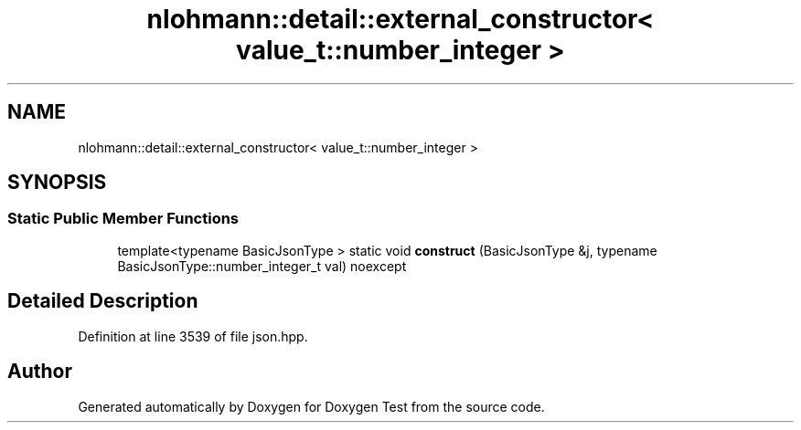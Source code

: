 .TH "nlohmann::detail::external_constructor< value_t::number_integer >" 3 "Mon Jan 10 2022" "Doxygen Test" \" -*- nroff -*-
.ad l
.nh
.SH NAME
nlohmann::detail::external_constructor< value_t::number_integer >
.SH SYNOPSIS
.br
.PP
.SS "Static Public Member Functions"

.in +1c
.ti -1c
.RI "template<typename BasicJsonType > static void \fBconstruct\fP (BasicJsonType &j, typename BasicJsonType::number_integer_t val) noexcept"
.br
.in -1c
.SH "Detailed Description"
.PP 
Definition at line 3539 of file json\&.hpp\&.

.SH "Author"
.PP 
Generated automatically by Doxygen for Doxygen Test from the source code\&.
